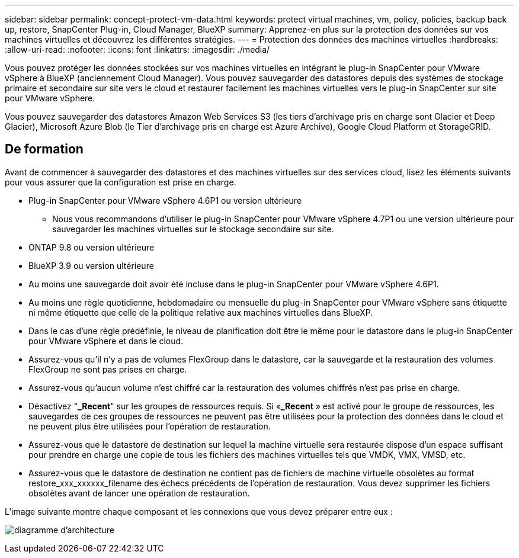 ---
sidebar: sidebar 
permalink: concept-protect-vm-data.html 
keywords: protect virtual machines, vm, policy, policies, backup back up, restore, SnapCenter Plug-in, Cloud Manager, BlueXP 
summary: Apprenez-en plus sur la protection des données sur vos machines virtuelles et découvrez les différentes stratégies. 
---
= Protection des données des machines virtuelles
:hardbreaks:
:allow-uri-read: 
:nofooter: 
:icons: font
:linkattrs: 
:imagesdir: ./media/


[role="lead"]
Vous pouvez protéger les données stockées sur vos machines virtuelles en intégrant le plug-in SnapCenter pour VMware vSphere à BlueXP (anciennement Cloud Manager). Vous pouvez sauvegarder des datastores depuis des systèmes de stockage primaire et secondaire sur site vers le cloud et restaurer facilement les machines virtuelles vers le plug-in SnapCenter sur site pour VMware vSphere.

Vous pouvez sauvegarder des datastores Amazon Web Services S3 (les tiers d'archivage pris en charge sont Glacier et Deep Glacier), Microsoft Azure Blob (le Tier d'archivage pris en charge est Azure Archive), Google Cloud Platform et StorageGRID.



== De formation

Avant de commencer à sauvegarder des datastores et des machines virtuelles sur des services cloud, lisez les éléments suivants pour vous assurer que la configuration est prise en charge.

* Plug-in SnapCenter pour VMware vSphere 4.6P1 ou version ultérieure
+
** Nous vous recommandons d'utiliser le plug-in SnapCenter pour VMware vSphere 4.7P1 ou une version ultérieure pour sauvegarder les machines virtuelles sur le stockage secondaire sur site.


* ONTAP 9.8 ou version ultérieure
* BlueXP 3.9 ou version ultérieure
* Au moins une sauvegarde doit avoir été incluse dans le plug-in SnapCenter pour VMware vSphere 4.6P1.
* Au moins une règle quotidienne, hebdomadaire ou mensuelle du plug-in SnapCenter pour VMware vSphere sans étiquette ni même étiquette que celle de la politique relative aux machines virtuelles dans BlueXP.
* Dans le cas d'une règle prédéfinie, le niveau de planification doit être le même pour le datastore dans le plug-in SnapCenter pour VMware vSphere et dans le cloud.
* Assurez-vous qu'il n'y a pas de volumes FlexGroup dans le datastore, car la sauvegarde et la restauration des volumes FlexGroup ne sont pas prises en charge.
* Assurez-vous qu'aucun volume n'est chiffré car la restauration des volumes chiffrés n'est pas prise en charge.
* Désactivez "*_Recent*" sur les groupes de ressources requis. Si «*_Recent* » est activé pour le groupe de ressources, les sauvegardes de ces groupes de ressources ne peuvent pas être utilisées pour la protection des données dans le cloud et ne peuvent plus être utilisées pour l'opération de restauration.
* Assurez-vous que le datastore de destination sur lequel la machine virtuelle sera restaurée dispose d'un espace suffisant pour prendre en charge une copie de tous les fichiers des machines virtuelles tels que VMDK, VMX, VMSD, etc.
* Assurez-vous que le datastore de destination ne contient pas de fichiers de machine virtuelle obsolètes au format restore_xxx_xxxxxx_filename des échecs précédents de l'opération de restauration. Vous devez supprimer les fichiers obsolètes avant de lancer une opération de restauration.


L'image suivante montre chaque composant et les connexions que vous devez préparer entre eux :

image:cloud_backup_vm.png["diagramme d'architecture"]
